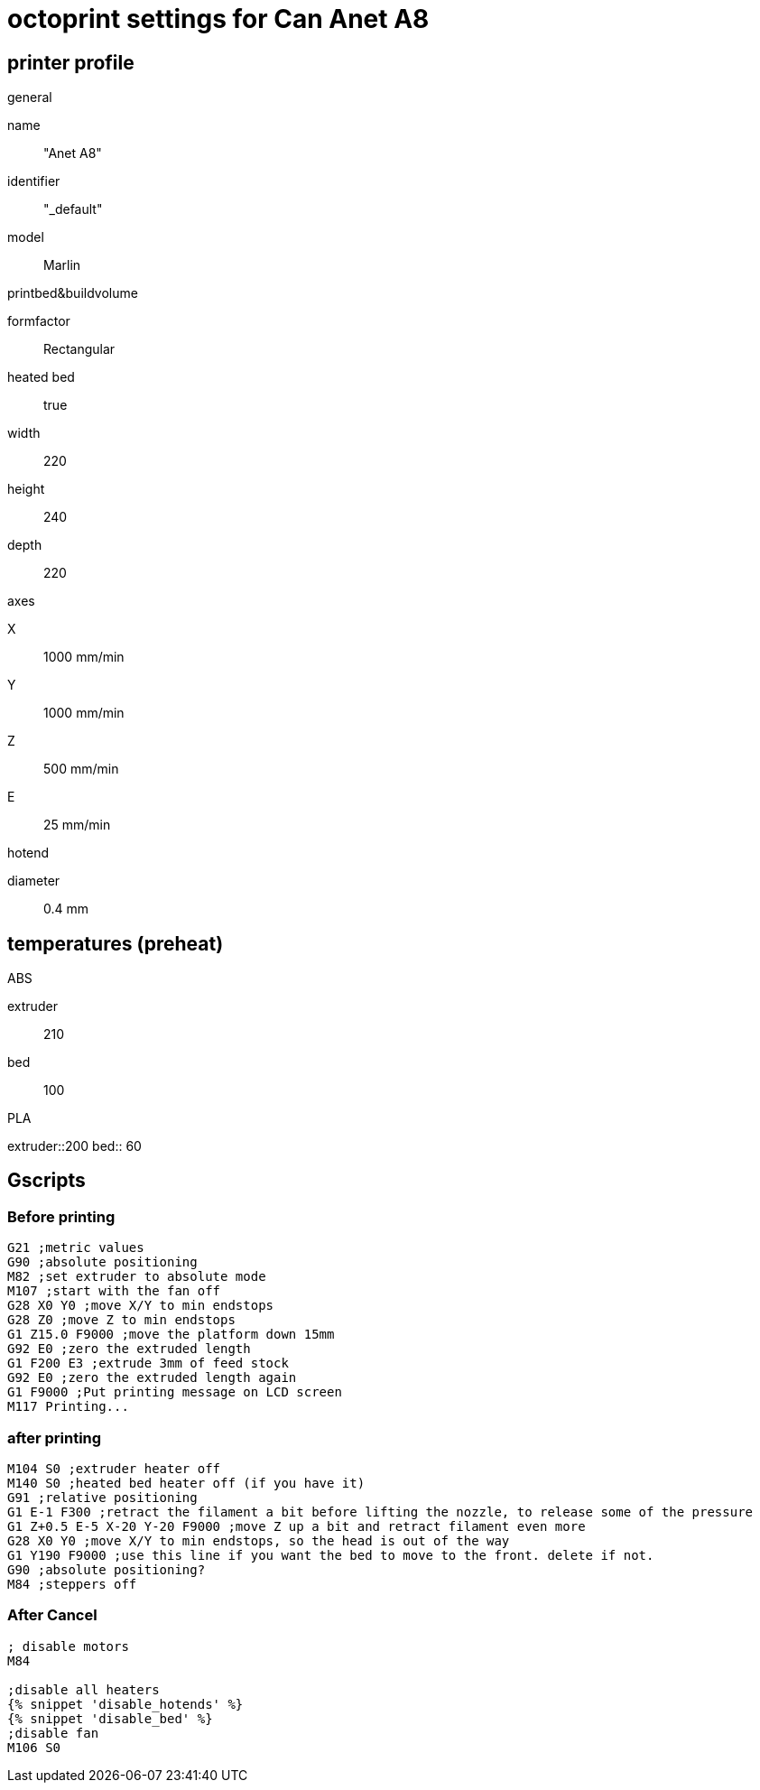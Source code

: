 = octoprint settings for Can Anet A8

== printer profile

.general
name:: "Anet A8"
identifier:: "_default"
model:: Marlin

.printbed&buildvolume
formfactor:: Rectangular
heated bed:: true
width:: 220
height:: 240
depth:: 220

.axes
X:: 1000 mm/min
Y:: 1000 mm/min
Z:: 500 mm/min
E:: 25 mm/min

.hotend
diameter:: 0.4 mm

== temperatures (preheat)
.ABS
extruder:: 210
bed:: 100

.PLA
extruder::200
bed:: 60

== Gscripts

=== Before printing

----
G21 ;metric values
G90 ;absolute positioning
M82 ;set extruder to absolute mode
M107 ;start with the fan off
G28 X0 Y0 ;move X/Y to min endstops
G28 Z0 ;move Z to min endstops
G1 Z15.0 F9000 ;move the platform down 15mm
G92 E0 ;zero the extruded length
G1 F200 E3 ;extrude 3mm of feed stock
G92 E0 ;zero the extruded length again
G1 F9000 ;Put printing message on LCD screen
M117 Printing...
----

=== after printing

----
M104 S0 ;extruder heater off
M140 S0 ;heated bed heater off (if you have it)
G91 ;relative positioning
G1 E-1 F300 ;retract the filament a bit before lifting the nozzle, to release some of the pressure
G1 Z+0.5 E-5 X-20 Y-20 F9000 ;move Z up a bit and retract filament even more
G28 X0 Y0 ;move X/Y to min endstops, so the head is out of the way
G1 Y190 F9000 ;use this line if you want the bed to move to the front. delete if not.
G90 ;absolute positioning?
M84 ;steppers off
----

=== After Cancel

----
; disable motors
M84

;disable all heaters
{% snippet 'disable_hotends' %}
{% snippet 'disable_bed' %}
;disable fan
M106 S0
----


